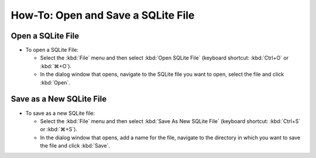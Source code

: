 ===================================
How-To: Open and Save a SQLite File
===================================

Open a SQLite File
==================

* To open a SQLite File:

  * Select the :kbd:`File` menu and then select :kbd:`Open SQLite File` (keyboard shortcut:
    :kbd:`Ctrl+O` or :kbd:`⌘+O`).
  * In the dialog window that opens, navigate to the SQLite file you want to open, select the file
    and click :kbd:`Open`.

Save as a New SQLite File
=========================

* To save as a new SQLite file:

  * Select the :kbd:`File` menu and then select :kbd:`Save As New SQLite File` (keyboard shortcut:
    :kbd:`Ctrl+S` or :kbd:`⌘+S`).
  * In the dialog window that opens, add a name for the file, navigate to the directory in which
    you want to save the file and click :kbd:`Save`.
